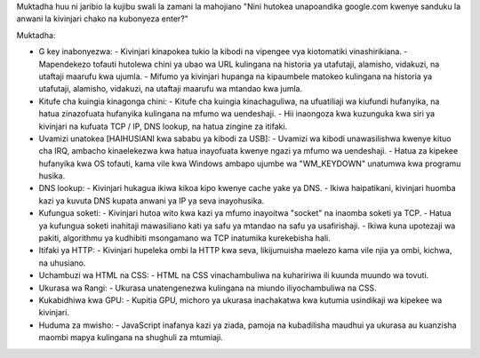 Muktadha huu ni jaribio la kujibu swali la zamani la mahojiano "Nini hutokea unapoandika google.com kwenye sanduku la anwani la kivinjari chako na kubonyeza enter?"

Muktadha:

* G key inabonyezwa:
  - Kivinjari kinapokea tukio la kibodi na vipengee vya kiotomatiki vinashirikiana.
  - Mapendekezo tofauti hutolewa chini ya ubao wa URL kulingana na historia ya utafutaji, alamisho, vidakuzi, na utaftaji maarufu kwa ujumla.
  - Mifumo ya kivinjari hupanga na kipaumbele matokeo kulingana na historia ya utafutaji, alamisho, vidakuzi, na utaftaji maarufu wa mtandao kwa jumla.

* Kitufe cha kuingia kinagonga chini:
  - Kitufe cha kuingia kinachaguliwa, na ufuatiliaji wa kiufundi hufanyika, na hatua zinazofuata hufanyika kulingana na mfumo wa uendeshaji.
  - Hii inaongoza kwa kuzunguka kwa siri ya kivinjari na kufuata TCP / IP, DNS lookup, na hatua zingine za itifaki.

* Uvamizi unatokea [HAIHUSIANI kwa sababu ya kibodi za USB]:
  - Uvamizi wa kibodi unawasilishwa kwenye kituo cha IRQ, ambacho kinaelekezwa kwa hatua inayofuata kwenye ngazi ya mfumo wa uendeshaji.
  - Hatua za kipekee hufanyika kwa OS tofauti, kama vile kwa Windows ambapo ujumbe wa "WM_KEYDOWN" unatumwa kwa programu husika.

* DNS lookup:
  - Kivinjari hukagua ikiwa kikoa kipo kwenye cache yake ya DNS.
  - Ikiwa haipatikani, kivinjari huomba kazi ya kuvuta DNS kupata anwani ya IP ya seva inayohusika.

* Kufungua soketi:
  - Kivinjari hutoa wito kwa kazi ya mfumo inayoitwa "socket" na inaomba soketi ya TCP.
  - Hatua ya kufungua soketi inahitaji mawasiliano kati ya safu ya mtandao na safu ya usafirishaji.
  - Ikiwa kuna upotezaji wa pakiti, algorithmu ya kudhibiti msongamano wa TCP inatumika kurekebisha hali.

* Itifaki ya HTTP:
  - Kivinjari hupeleka ombi la HTTP kwa seva, likijumuisha maelezo kama vile njia ya ombi, kichwa, na uhusiano.

* Uchambuzi wa HTML na CSS:
  - HTML na CSS vinachambuliwa na kuhaririwa ili kuunda muundo wa tovuti.

* Ukurasa wa Rangi:
  - Ukurasa unatengenezwa kulingana na miundo iliyochambuliwa na CSS.

* Kukabidhiwa kwa GPU:
  - Kupitia GPU, michoro ya ukurasa inachakatwa kwa kutumia usindikaji wa kipekee wa kivinjari.

* Huduma za mwisho:
  - JavaScript inafanya kazi ya ziada, pamoja na kubadilisha maudhui ya ukurasa au kuanzisha maombi mapya kulingana na shughuli za mtumiaji.
